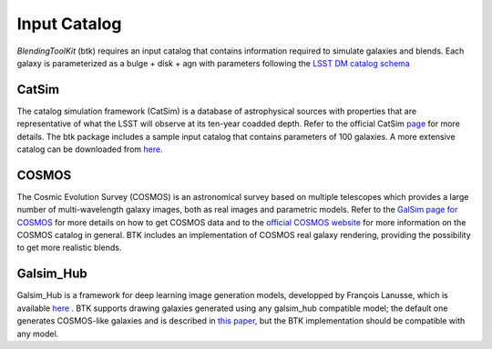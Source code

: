Input Catalog
===============

*BlendingToolKit* (btk) requires an input catalog that contains information required to simulate galaxies and blends. Each galaxy is parameterized as a bulge + disk  + agn with parameters following the `LSST DM catalog schema <https://confluence.lsstcorp.org/display/SIM/Database+Schema>`_


CatSim
-------
The catalog simulation framework (CatSim) is a database of astrophysical sources with properties that are representative of what the LSST will observe at its ten-year coadded depth. Refer to the official CatSim `page <https://www.lsst.org/scientists/simulations/catsim>`_ for more details.
The btk package includes a sample input catalog that contains parameters of 100 galaxies. A more extensive catalog can be downloaded from `here <https://stanford.box.com/s/s1nzjlinejpqandudjyykjejyxtgylbk>`_.

COSMOS
-------
The Cosmic Evolution Survey (COSMOS) is an astronomical survey based on multiple telescopes which provides a large number of multi-wavelength galaxy images, both as real images and parametric models. Refer to the `GalSim page for COSMOS <https://github.com/GalSim-developers/GalSim/wiki/RealGalaxy%20Data>`_ for more details on how to get COSMOS data and to the `official COSMOS website <https://cosmos.astro.caltech.edu/>`_ for more information on the COSMOS catalog in general.
BTK includes an implementation of COSMOS real galaxy rendering, providing the possibility to get more realistic blends.

Galsim_Hub
-----------
Galsim_Hub is a framework for deep learning image generation models, developped by François Lanusse, which is available `here <https://github.com/McWilliamsCenter/galsim_hub>`_ . BTK supports drawing galaxies generated using any galsim_hub compatible model; the default one generates COSMOS-like galaxies and is described in `this paper <https://arxiv.org/abs/2008.03833>`_, but the BTK implementation should be compatible with any model.

.. Cosmo DC2
.. ---------
.. `CosmoDC2 <https://arxiv.org/abs/1907.06530>`_ is a large synthetic galaxy catalog designed to support precision dark energy science with the Large Synoptic Survey Telescope (LSST). Refer to this `notebook <https://github.com/LSSTDESC/WeakLensingDeblending/blob/cosmoDC2_ingestion/notebooks/wld_ingestion_cosmoDC2.ipynb>`_ on how to inject the DC2 catalog into a CatSim-like catalog that can be analyzed with btk. The btk package includes a sample input catalog that contains parameters of 15 blend scenes with 61 galaxies.
